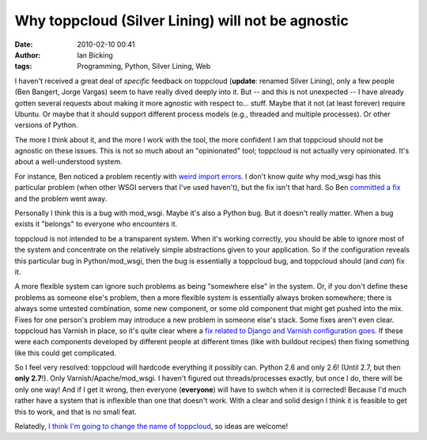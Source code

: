 Why toppcloud (Silver Lining) will not be agnostic
##################################################
:date: 2010-02-10 00:41
:author: Ian Bicking
:tags: Programming, Python, Silver Lining, Web

I haven't received a great deal of *specific* feedback on toppcloud (**update**: renamed Silver Lining), only a few people (Ben Bangert, Jorge Vargas) seem to have really dived deeply into it.  But -- and this is not unexpected -- I have already gotten several requests about making it more agnostic with respect to... stuff.  Maybe that it not (at least forever) require Ubuntu.  Or maybe that it should support different process models (e.g., threaded and multiple processes).  Or other versions of Python.

The more I think about it, and the more I work with the tool, the more confident I am that toppcloud should not be agnostic on these issues.  This is not so much about an "opinionated" tool; toppcloud is not actually very opinionated.  It's about a well-understood system.

For instance, Ben noticed a problem recently with `weird import errors <http://code.google.com/p/modwsgi/issues/detail?id=177>`_.  I don't know *quite* why mod_wsgi has this particular problem (when other WSGI servers that I've used haven't), but the fix isn't that hard.  So Ben `committed a fix <http://bitbucket.org/ianb/toppcloud/changeset/27a470352a5e />`_ and the problem went away.

Personally I think this is a bug with mod_wsgi.  Maybe it's also a Python bug.  But it doesn't really matter.  When a bug exists it "belongs" to everyone who encounters it.

toppcloud is not intended to be a transparent system.  When it's working correctly, you should be able to ignore most of the system and concentrate on the relatively simple abstractions given to your application.  So if the configuration reveals this particular bug in Python/mod_wsgi, then the bug is essentially a toppcloud bug, and toppcloud should (and *can*) fix it.

A more flexible system can ignore such problems as being "somewhere else" in the system.  Or, if you don't define these problems as someone else's problem, then a more flexible system is essentially always broken somewhere; there is always some untested combination, some new component, or some old component that might get pushed into the mix.  Fixes for one person's problem may introduce a new problem in someone else's stack.  Some fixes aren't even clear.  toppcloud has Varnish in place, so it's quite clear where a `fix related to Django and Varnish configuration goes <http://bitbucket.org/ianb/toppcloud/changeset/614d5366be67 />`_.  If these were each components developed by different people at different times (like with buildout recipes) then fixing something like this could get complicated.

So I feel very resolved: toppcloud will hardcode everything it possibly can.  Python 2.6 and only 2.6!  (Until 2.7, but then **only 2.7**!).  Only Varnish/Apache/mod_wsgi.  I haven't figured out threads/processes exactly, but once I do, there will be only one way!  And if I get it wrong, then everyone (**everyone**) will have to switch when it is corrected!  Because I'd much rather have a system that is inflexible than one that doesn't work.  With a clear and solid design I think it is feasible to get this to work, and that is no small feat.

Relatedly, `I think I'm going to change the name of toppcloud <https://ianbicking.org/2010/02/09/leaving-topp/comment-page-1/#comment-151194>`_, so ideas are welcome!
